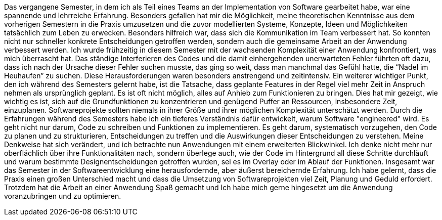 Das vergangene Semester, in dem ich als Teil eines Teams an der Implementation von Software gearbeitet habe, war eine spannende und lehrreiche Erfahrung. Besonders gefallen hat mir die Möglichkeit, meine theoretischen Kenntnisse aus dem vorherigen Semestern in die Praxis umzusetzen und die zuvor modellierten Systeme, Konzepte, Ideen und Möglichkeiten tatsächlich zum Leben zu erwecken. Besonders hilfreich war, dass sich die Kommunikation im Team verbessert hat. So  konnten nicht nur schneller konkrete Entscheidungen getroffen werden, sondern auch die gemeinsame Arbeit an der Anwendung verbessert werden.
Ich wurde frühzeitig in diesem Semester mit der wachsenden Komplexität einer Anwendung konfrontiert, was mich überrascht hat. Das ständige Interferieren des Codes und die damit einhergehenden unerwarteten Fehler führten oft dazu, dass ich nach der Ursache dieser Fehler suchen musste, das ging so weit, dass man manchmal das Gefühl hatte, die “Nadel im Heuhaufen” zu suchen. Diese Herausforderungen waren besonders anstrengend und zeitintensiv. Ein weiterer wichtiger Punkt, den ich während des Semesters gelernt habe, ist die Tatsache, dass geplante Features in der Regel viel mehr Zeit in Anspruch nehmen als ursprünglich geplant. Es ist oft nicht möglich, alles auf Anhieb zum Funktionieren zu bringen. Dies hat mir gezeigt, wie wichtig es ist, sich auf die Grundfunktionen zu konzentrieren und genügend Puffer an Ressourcen, insbesondere Zeit, einzuplanen. Softwareprojekte sollten niemals in ihrer Größe und ihrer möglichen Komplexität unterschätzt werden. Durch die Erfahrungen während des Semesters habe ich ein tieferes Verständnis dafür entwickelt, warum Software "engineered" wird. Es geht nicht nur darum, Code zu schreiben und Funktionen zu implementieren. Es geht darum, systematisch vorzugehen, den Code zu planen und zu strukturieren, Entscheidungen zu treffen und die Auswirkungen dieser Entscheidungen zu verstehen. Meine Denkweise hat sich verändert, und ich betrachte nun Anwendungen mit einem erweiterten Blickwinkel. Ich denke nicht mehr nur oberflächlich über ihre Funktionalitäten nach, sondern überlege auch, wie der Code im Hintergrund all diese Schritte durchläuft und warum bestimmte Designentscheidungen getroffen wurden, sei es im Overlay oder im Ablauf der Funktionen.
Insgesamt war das Semester in der Softwareentwicklung eine herausfordernde, aber äußerst bereichernde Erfahrung. Ich habe gelernt, dass die Praxis einen großen Unterschied macht und dass die Umsetzung von Softwareprojekten viel Zeit, Planung und Geduld erfordert. Trotzdem hat die Arbeit an einer Anwendung Spaß gemacht und Ich habe mich gerne hingesetzt um die Anwendung voranzubringen und zu optimieren. 
